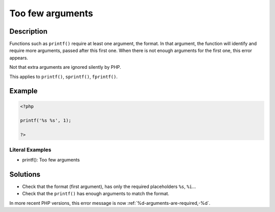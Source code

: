 .. _too-few-arguments:

Too few arguments
-----------------
 
.. meta::
	:description:
		Too few arguments: Functions such as ``printf()`` require at least one argument, the format.
	:og:image: https://php-changed-behaviors.readthedocs.io/en/latest/_static/logo.png
	:og:type: article
	:og:title: Too few arguments
	:og:description: Functions such as ``printf()`` require at least one argument, the format
	:og:url: https://php-errors.readthedocs.io/en/latest/messages/too-few-arguments.html
	:og:locale: en
	:twitter:card: summary_large_image
	:twitter:site: @exakat
	:twitter:title: Too few arguments
	:twitter:description: Too few arguments: Functions such as ``printf()`` require at least one argument, the format
	:twitter:creator: @exakat
	:twitter:image:src: https://php-changed-behaviors.readthedocs.io/en/latest/_static/logo.png

.. raw:: html

	<script type="application/ld+json">{"@context":"https:\/\/schema.org","@graph":[{"@type":"WebPage","@id":"https:\/\/php-errors.readthedocs.io\/en\/latest\/tips\/too-few-arguments.html","url":"https:\/\/php-errors.readthedocs.io\/en\/latest\/tips\/too-few-arguments.html","name":"Too few arguments","isPartOf":{"@id":"https:\/\/www.exakat.io\/"},"datePublished":"Mon, 27 Jan 2025 10:54:07 +0000","dateModified":"Mon, 27 Jan 2025 10:54:07 +0000","description":"Functions such as ``printf()`` require at least one argument, the format","inLanguage":"en-US","potentialAction":[{"@type":"ReadAction","target":["https:\/\/php-tips.readthedocs.io\/en\/latest\/tips\/too-few-arguments.html"]}]},{"@type":"WebSite","@id":"https:\/\/www.exakat.io\/","url":"https:\/\/www.exakat.io\/","name":"Exakat","description":"Smart PHP static analysis","inLanguage":"en-US"}]}</script>

Description
___________
 
Functions such as ``printf()`` require at least one argument, the format. In that argument, the function will identify and require more arguments, passed after this first one. When there is not enough arguments for the first one, this error appears.

Not that extra arguments are ignored silently by PHP.

This applies to ``printf()``, ``sprintf()``, ``fprintf()``.


Example
_______

.. code-block:: php

   <?php
   
   printf('%s %s', 1);
   
   ?>


Literal Examples
****************
+ printf(): Too few arguments

Solutions
_________

+ Check that the format (first argument), has only the required placeholders ``%s``, ``%i``...
+ Check that the ``printf()`` has enough arguments to match the format.


In more recent PHP versions, this error message is now :ref:`%d-arguments-are-required,-%d`.
